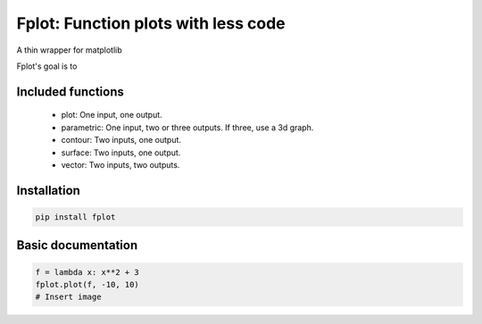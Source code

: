 Fplot: Function plots with less code
====================================
A thin wrapper for matplotlib

Fplot's goal is to 


Included functions
------------------

 - plot: One input, one output.
 - parametric: One input, two or three outputs. If three, use a 3d graph.
 - contour: Two inputs, one output.
 - surface: Two inputs, one output.
 - vector: Two inputs, two outputs.



Installation
------------

.. code-block:: python

    pip install fplot


Basic documentation
-------------------



.. code-block:: python

    f = lambda x: x**2 + 3
    fplot.plot(f, -10, 10)
    # Insert image



